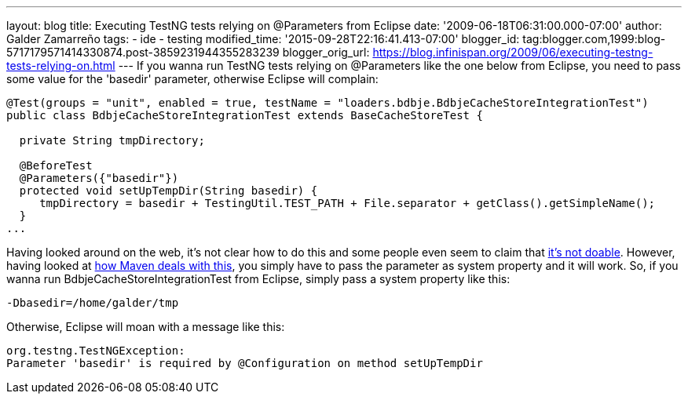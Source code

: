---
layout: blog
title: Executing TestNG tests relying on @Parameters from Eclipse
date: '2009-06-18T06:31:00.000-07:00'
author: Galder Zamarreño
tags:
- ide
- testing
modified_time: '2015-09-28T22:16:41.413-07:00'
blogger_id: tag:blogger.com,1999:blog-5717179571414330874.post-3859231944355283239
blogger_orig_url: https://blog.infinispan.org/2009/06/executing-testng-tests-relying-on.html
---
If you wanna run TestNG tests relying on @Parameters like the one below
from Eclipse, you need to pass some value for the 'basedir' parameter,
otherwise Eclipse will complain:


[source,java]
----
@Test(groups = "unit", enabled = true, testName = "loaders.bdbje.BdbjeCacheStoreIntegrationTest")
public class BdbjeCacheStoreIntegrationTest extends BaseCacheStoreTest {

  private String tmpDirectory;

  @BeforeTest
  @Parameters({"basedir"})
  protected void setUpTempDir(String basedir) {
     tmpDirectory = basedir + TestingUtil.TEST_PATH + File.separator + getClass().getSimpleName();
  }
...
----



Having looked around on the web, it's not clear how to do this and some
people even seem to claim that
http://markmail.org/message/n2gh4tjzzg5vozxy[it's not doable]. However,
having looked at
http://maven.apache.org/plugins/maven-surefire-plugin/examples/testng.html[how
Maven deals with this], you simply have to pass the parameter as system
property and it will work. So, if you wanna run
BdbjeCacheStoreIntegrationTest from Eclipse, simply pass a system
property like this:

[source,java]
----
-Dbasedir=/home/galder/tmp
----


Otherwise, Eclipse will moan with a message like this:

[source,java]
----
org.testng.TestNGException:
Parameter 'basedir' is required by @Configuration on method setUpTempDir
----
